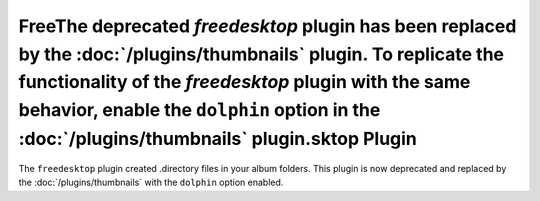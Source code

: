FreeThe deprecated `freedesktop` plugin has been replaced by the :doc:`/plugins/thumbnails` plugin. To replicate the functionality of the `freedesktop` plugin with the same behavior, enable the ``dolphin`` option in the :doc:`/plugins/thumbnails` plugin.sktop Plugin
==================

The ``freedesktop`` plugin created .directory files in your album folders.
This plugin is now deprecated and replaced by the :doc:`/plugins/thumbnails`
with the ``dolphin`` option enabled.
